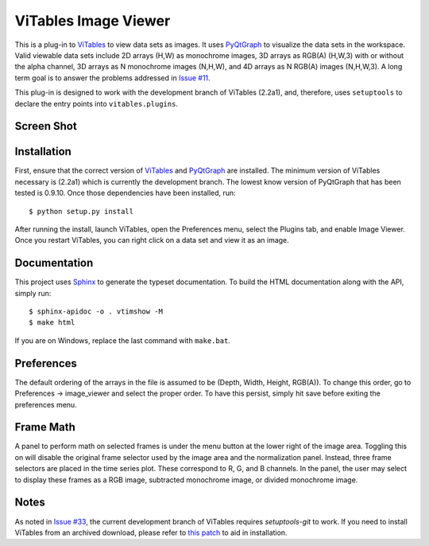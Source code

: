 =====================
ViTables Image Viewer
=====================

This is a plug-in to ViTables_ to view data sets as images.  It uses
PyQtGraph_ to visualize the data sets in the workspace.  Valid viewable
data sets include 2D arrays (H,W) as monochrome images, 3D arrays as
RGB(A) (H,W,3) with or without the alpha channel, 3D arrays as N
monochrome images (N,H,W), and 4D arrays as N RGB(A) images (N,H,W,3).
A long term goal is to answer the problems addressed in `Issue #11`_.

This plug-in is designed to work with the development branch of ViTables
(2.2a1), and, therefore, uses ``setuptools`` to declare the entry points
into ``vitables.plugins``.

Screen Shot
===========

.. image:: example/screen_shot_20150521T140720.png


Installation
============

First, ensure that the correct version of ViTables_ and PyQtGraph_ are
installed.  The minimum version of ViTables necessary is (2.2a1) which
is currently the development branch.  The lowest know version of
PyQtGraph that has been tested is 0.9.10.  Once those dependencies have
been installed, run::

    $ python setup.py install

After running the install, launch ViTables, open the Preferences menu,
select the Plugins tab, and enable Image Viewer.  Once you restart
ViTables, you can right click on a data set and view it as an image.

Documentation
=============

This project uses Sphinx_ to generate the typeset documentation.  To
build the HTML documentation along with the API, simply run::

    $ sphinx-apidoc -o . vtimshow -M
    $ make html

If you are on Windows, replace the last command with ``make.bat``.

Preferences
===========

The default ordering of the arrays in the file is assumed to be (Depth,
Width, Height, RGB(A)).  To change this order, go to Preferences ->
image_viewer and select the proper order.  To have this persist, simply
hit save before exiting the preferences menu.

Frame Math
==========

A panel to perform math on selected frames is under the menu button at
the lower right of the image area.  Toggling this on will disable the
original frame selector used by the image area and the normalization
panel.  Instead, three frame selectors are placed in the time series
plot.  These correspond to R, G, and B channels.  In the panel, the user
may select to display these frames as a RGB image, subtracted monochrome
image, or divided monochrome image.

Notes
=====

As noted in `Issue #33`_, the current development branch of ViTables
requires `setuptools-git` to work.  If you need to install ViTables from
an archived download, please refer to `this patch`_ to aid in
installation.

.. _ViTables: http://vitables.org
.. _PyQtGraph: http://www.pyqtgraph.org
.. _Sphinx: http://sphinx-doc.org/index.html
.. _Issue #11: https://github.com/uvemas/ViTables/issues/11
.. _Issue #33: https://github.com/uvemas/ViTables/issues/33
.. _this patch: https://github.com/kprussing/ViTables/commit/ef0ce8e2745ecb40ad8b45daa065b93551bac52c

